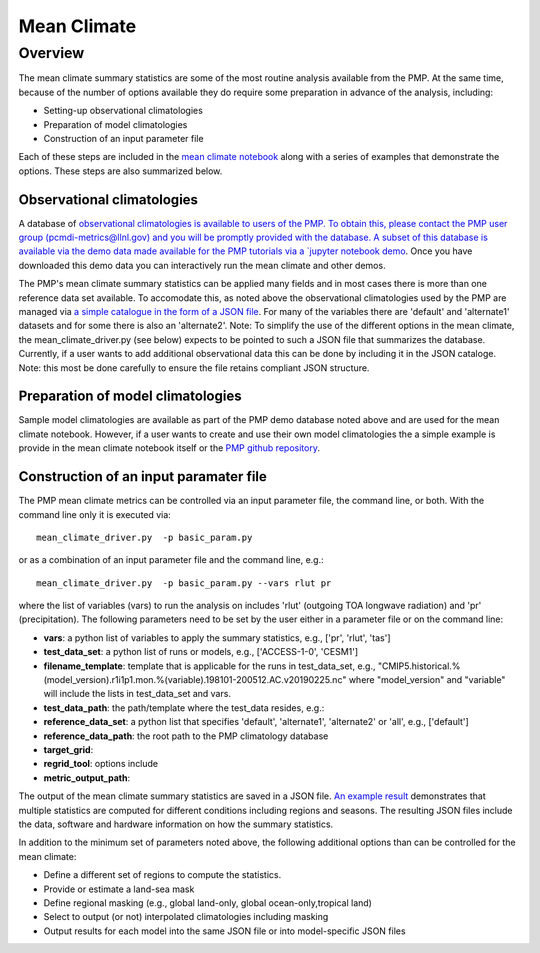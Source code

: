 .. _using-the-package:

*****************
Mean Climate
*****************

Overview
========

The mean climate summary statistics are some of the most routine analysis available from the PMP.  At the same time, because of the number of options available they do require some preparation in advance of the analysis, including:

* Setting-up observational climatologies

* Preparation of model climatologies 

* Construction of an input parameter file  


Each of these steps are included in the `mean climate notebook <https://github.com/PCMDI/pcmdi_metrics/blob/master/doc/jupyter/Demo/Demo_1_mean_climate.ipynb>`_ along with a series of examples that demonstrate the options. These steps are also summarized below.


Observational climatologies
###########################

A database of `observational climatologies is available to users of the PMP. To obtain this, please contact the PMP user group (pcmdi-metrics@llnl.gov) and you will be promptly provided with the database.  A subset of this database is available via the demo data made available for the PMP tutorials via a `jupyter notebook demo <https://github.com/PCMDI/pcmdi_metrics/blob/master/doc/jupyter/Demo/Demo_0_download_data.ipynb>`_.  Once you have downloaded this demo data you can interactively run the mean climate and other demos.  

The PMP's mean climate summary statistics can be applied many fields and in most cases there is more than one reference data set available.  To accomodate this, as noted above the observational climatologies used by the PMP are managed via `a simple catalogue in the form of a JSON file <https://github.com/PCMDI/pcmdi_metrics/blob/master/doc/pcmdiobs2_clims_byVar_catalogue_v20201210.json>`_.  For many of the variables there are 'default' and 'alternate1' datasets and for some there is also an 'alternate2'.  Note: To simplify the use of the different options in the mean climate, the mean_climate_driver.py (see below) expects to be pointed to such a JSON file that summarizes the database. Currently, if a user wants to add additional observational data this can be done by including it in the JSON cataloge. Note: this most be done carefully to ensure the file retains compliant JSON structure.       


 
Preparation of model climatologies
##################################

Sample model climatologies are available as part of the PMP demo database noted above and are used for the mean climate notebook. However, if a user wants to create and use their own model climatologies the a simple example is provide in the mean climate notebook itself or the `PMP github repository <https://github.com/PCMDI/pcmdi_metrics/tree/master/sample_setups/pcmdi_parameter_files/mean_climate/make_clims>`_.   


Construction of an input paramater file
#######################################

The PMP mean climate metrics can be controlled via an input parameter file, the command line, or both.  With the command line only it is executed via: ::


   mean_climate_driver.py  -p basic_param.py

or as a combination of an input parameter file and the command line, e.g.: ::

   mean_climate_driver.py  -p basic_param.py --vars rlut pr 

where the list of variables (vars) to run the analysis on includes 'rlut' (outgoing TOA longwave radiation) and 'pr' (precipitation).  The following parameters need to be set by the user either in a parameter file or on the command line:  

* **vars**: a python list of variables to apply the summary statistics, e.g., ['pr', 'rlut', 'tas']
* **test_data_set**: a python list of runs or models, e.g., ['ACCESS-1-0', 'CESM1']
* **filename_template**: template that is applicable for the runs in test_data_set, e.g., "CMIP5.historical.%(model_version).r1i1p1.mon.%(variable).198101-200512.AC.v20190225.nc" where "model_version" and "variable" will include the lists in test_data_set and vars.
* **test_data_path**: the path/template where the test_data resides, e.g.: 
* **reference_data_set**: a python list that specifies 'default', 'alternate1', 'alternate2' or 'all', e.g., ['default']
* **reference_data_path**: the root path to the PMP climatology database
* **target_grid**:
* **regrid_tool**: options include 
* **metric_output_path**:

The output of the mean climate summary statistics are saved in a JSON file.  `An example result <https://github.com/PCMDI/pcmdi_metrics/blob/master/sample_setups/jsons/mean_climate/CMIP5/historical/v20190724/tas/ACCESS1-0.tas.CMIP5.historical.regrid2.2p5x2p5.v20190724.json>`_ demonstrates that multiple statistics are computed for different conditions including regions and seasons. The resulting JSON files include the data, software and hardware information on how the summary statistics.  


In addition to the minimum set of parameters noted above, the following additional options than can be controlled for the mean climate:

* Define a different set of regions to compute the statistics.
* Provide or estimate a land-sea mask 
* Define regional masking (e.g., global land-only, global ocean-only,tropical land)
* Select to output (or not) interpolated climatologies including masking
* Output results for each model into the same JSON file or into model-specific JSON files
 
